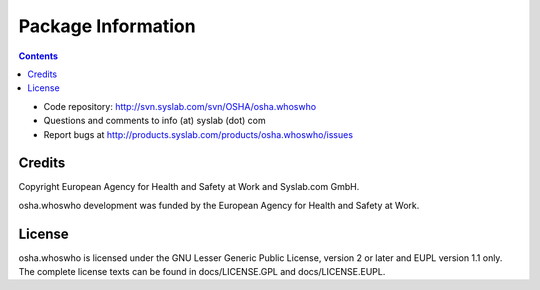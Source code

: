 Package Information
*******************

.. contents::

.. Note!
   -----
   
   - code repository
   - bug tracker
   - questions/comments feedback mail


- Code repository: http://svn.syslab.com/svn/OSHA/osha.whoswho
- Questions and comments to info (at) syslab (dot) com
- Report bugs at http://products.syslab.com/products/osha.whoswho/issues



Credits
=======

Copyright European Agency for Health and Safety at Work and Syslab.com
GmbH.

osha.whoswho development was funded by the European Agency for Health
and Safety at Work.


License
=======

osha.whoswho is licensed under the GNU Lesser Generic Public License,
version 2 or later and EUPL version 1.1 only. The complete license
texts can be found in docs/LICENSE.GPL and docs/LICENSE.EUPL.
